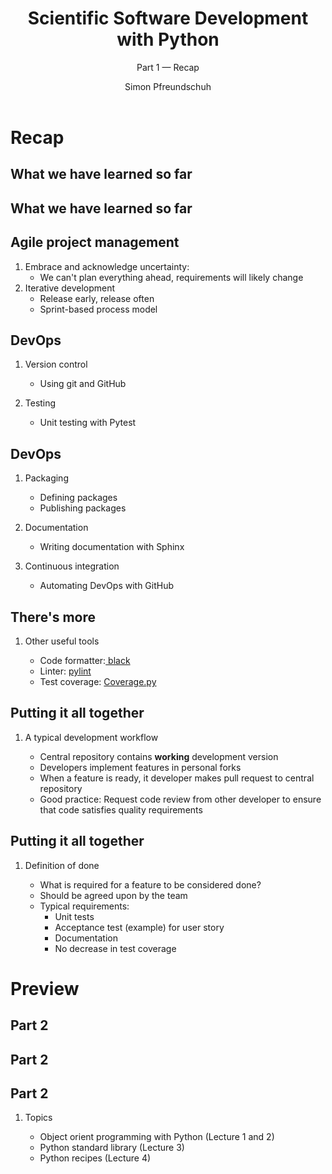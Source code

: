 #+TITLE: Scientific Software Development with Python
#+SUBTITLE: Part 1 --- Recap
#+AUTHOR: Simon Pfreundschuh
#+OPTIONS: H:2 toc:nil
#+LaTeX_HEADER: \institute{Department of Space, Earth and Environment}
#+LaTeX_HEADER: \setbeamerfont{title}{family=\sffamily, series=\bfseries, size=\LARGE}
#+LATEX_HEADER: \usepackage[style=authoryear]{biblatex}
#+LATEX_HEADER: \usepackage{siunitx}
#+LaTeX_HEADER: \usetheme{chalmers}
#+LATEX_HEADER: \usepackage{subcaption}
#+LATEX_HEADER: \usepackage{amssymb}
#+LATEX_HEADER: \usepackage{dirtree}
#+LATEX_HEADER: \usemintedstyle{monokai}
#+LATEX_HEADER: \usepackage{pifont}
#+LATEX_HEADER: \definecolor{light}{HTML}{CCCCCC}
#+LATEX_HEADER: \definecolor{dark}{HTML}{353535}
#+LATEX_HEADER: \definecolor{source_file}{rgb}{0.82, 0.1, 0.26}
#+LATEX_HEADER: \newcommand{\greencheck}{{\color{green}\ding{51}}}
#+LATEX_HEADER: \newcommand{\redcross}{{\color{red}\ding{55}}}
#+LATEX_HEADER: \newcommand{\question}{{\color{yellow}\textbf{???}}}
#+LATEX_HEADER: \addbibresource{literature.bib}
#+BEAMER_HEADER: \AtBeginSection[]{\begin{frame}<beamer>\frametitle{Agenda}\tableofcontents[currentsection]\end{frame}}

* Recap
** What we have learned so far
\centering
\includegraphics[width=0.6\textwidth]{figures/dimensions_of_software_development}

** What we have learned so far
\centering
\includegraphics[width=0.6\textwidth]{figures/dimensions_of_software_development_part_1}

** Agile project management

   1. Embrace and acknowledge uncertainty:
      - We can't plan everything ahead, requirements will likely change
   2. Iterative development
      - Release early, release often
      - Sprint-based process model
      
  \vspace{0.5cm}
  \begin{alertblock}{}
  We should make use of Agile practices and tools (DevOps) to make
  Agile work.
  \end{alertblock}

** DevOps

*** Version control
    - Using git and GitHub

*** Testing
    - Unit testing with Pytest

** DevOps

*** Packaging
    - Defining packages
    - Publishing packages

*** Documentation
    - Writing documentation with Sphinx

*** Continuous integration
    - Automating DevOps with GitHub

** There's more

*** Other useful tools
    - Code formatter:[[https://github.com/psf/black][ black]]
    - Linter: [[https://www.pylint.org/][pylint]]
    - Test coverage: [[https://coverage.readthedocs.io/en/coverage-5.3/][Coverage.py]]
    
** Putting it all together
*** A typical development workflow
   - Central repository contains \textbf{working} development version
   - Developers implement features in personal forks
   - When a feature is ready, it developer makes pull request to central
     repository
   - Good practice: Request code review from other developer to ensure that code
     satisfies quality requirements

** Putting it all together
*** Definition of done
   - What is required for a feature to be considered done?
   - Should be agreed upon by the team
   - Typical requirements:
     - Unit tests
     - Acceptance test (example) for user story
     - Documentation
     - No decrease in test coverage

* Preview

** Part 2
\centering
\includegraphics[width=0.6\textwidth]{figures/dimensions_of_software_development}

** Part 2
\centering
\includegraphics[width=0.6\textwidth]{figures/dimensions_of_software_development_part_2}

** Part 2
*** Topics
    - Object orient programming with Python (Lecture 1 and 2)
    - Python standard library (Lecture 3)
    - Python recipes (Lecture 4)
